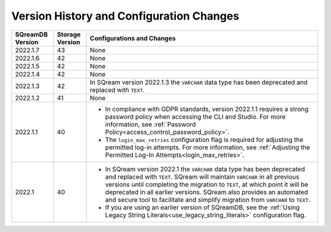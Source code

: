 .. _version_upgrade_configurations:

******************************************
Version History and Configuration Changes
******************************************

.. list-table::
   :widths: auto
   :header-rows: 1
      
   * - SQreamDB Version
     - Storage Version
     - Configurations and Changes
   * - 2022.1.7
     - 43
     - None
   * - 2022.1.6
     - 42
     - None
   * - 2022.1.5
     - 42
     - None
   * - 2022.1.4
     - 42
     - None
   * - 2022.1.3
     - 42
     - In SQream version 2022.1.3 the ``VARCHAR`` data type has been deprecated and replaced with ``TEXT``.
   * - 2022.1.2
     - 41
     - None
   * - 2022.1.1
     - 40
     - * In compliance with GDPR standards, version 2022.1.1 requires a strong password policy when accessing the CLI and Studio. For more information, see :ref:`Password Policy<access_control_password_policy>`.

       * The ``login_max_retries`` configuration flag is required for adjusting the permitted log-in attempts. For more information, see :ref:`Adjusting the Permitted Log-In Attempts<login_max_retries>`.
   * - 2022.1
     - 40
     - * In SQream version 2022.1 the ``VARCHAR`` data type has been deprecated and replaced with ``TEXT``. SQream will maintain ``VARCHAR`` in all previous versions until completing the migration to ``TEXT``, at which point it will be deprecated in all earlier versions. SQream also provides an automated and secure tool to facilitate and simplify migration from ``VARCHAR`` to ``TEXT``.

       * If you are using an earlier version of SQreamDB, see the :ref:`Using Legacy String Literals<use_legacy_string_literals>` configuration flag.


